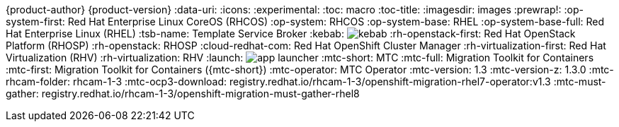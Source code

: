 {product-author}
{product-version}
:data-uri:
:icons:
:experimental:
:toc: macro
:toc-title:
:imagesdir: images
:prewrap!:
:op-system-first: Red Hat Enterprise Linux CoreOS (RHCOS)
:op-system: RHCOS
:op-system-base: RHEL
:op-system-base-full: Red Hat Enterprise Linux (RHEL)
ifdef::openshift-origin[]
:op-system-first: Fedora CoreOS (FCOS)
:op-system: FCOS
:op-system-base: Fedora
:op-system-base-full: Fedora
endif::[]
:tsb-name: Template Service Broker
:kebab: image:kebab.png[title="Options menu"]
:rh-openstack-first: Red Hat OpenStack Platform (RHOSP)
:rh-openstack: RHOSP
:cloud-redhat-com: Red Hat OpenShift Cluster Manager
:rh-virtualization-first: Red Hat Virtualization (RHV)
:rh-virtualization: RHV
:launch: image:app-launcher.png[title="Application Launcher"]
:mtc-short: MTC
:mtc-full: Migration Toolkit for Containers
:mtc-first: Migration Toolkit for Containers ({mtc-short})
:mtc-operator: MTC Operator
:mtc-version: 1.3
:mtc-version-z: 1.3.0
:mtc-rhcam-folder: rhcam-1-3
// image names to be confirmed
:mtc-ocp3-download: registry.redhat.io/rhcam-1-3/openshift-migration-rhel7-operator:v1.3
:mtc-must-gather: registry.redhat.io/rhcam-1-3/openshift-migration-must-gather-rhel8
